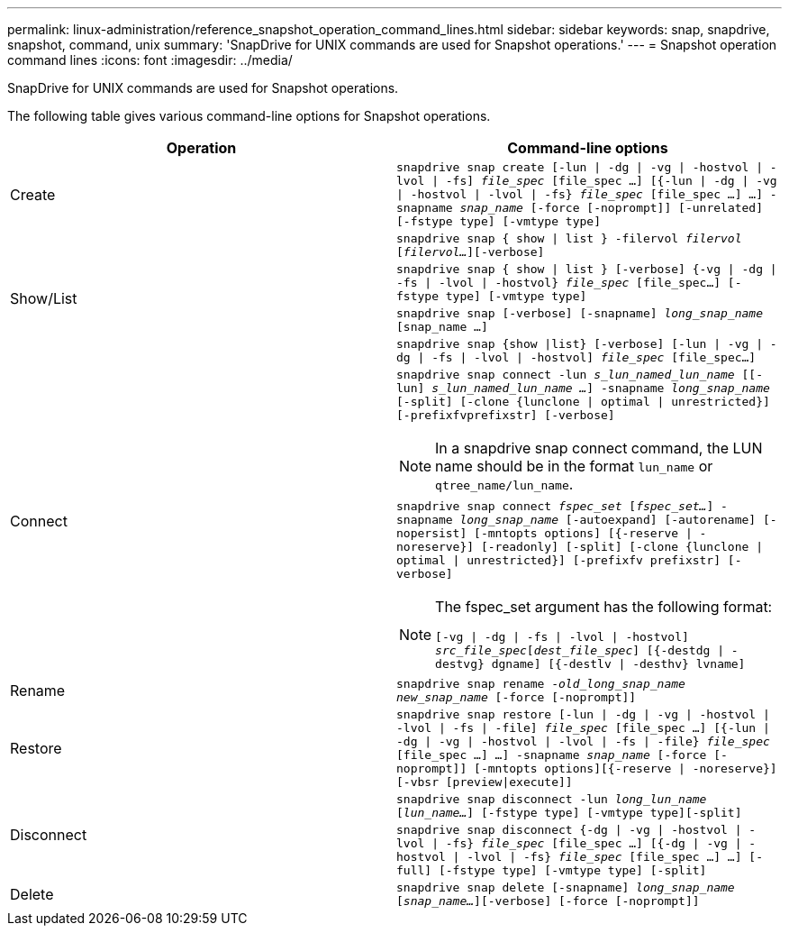 ---
permalink: linux-administration/reference_snapshot_operation_command_lines.html
sidebar: sidebar
keywords: snap, snapdrive, snapshot, command, unix
summary: 'SnapDrive for UNIX commands are used for Snapshot operations.'
---
= Snapshot operation command lines
:icons: font
:imagesdir: ../media/

[.lead]
SnapDrive for UNIX commands are used for Snapshot operations.

The following table gives various command-line options for Snapshot operations.

[options="header"]
|===
| Operation| Command-line options
a|
Create
a|
`snapdrive snap create [-lun \| -dg \| -vg \| -hostvol \| -lvol \| -fs] _file_spec_ [file_spec ...] [{-lun \| -dg \| -vg \| -hostvol \| -lvol \| -fs} _file_spec_ [file_spec ...] ...] -snapname _snap_name_ [-force [-noprompt]] [-unrelated] [-fstype type] [-vmtype type]`
.4+a|
Show/List
a|
`snapdrive snap { show \| list } -filervol _filervol_ [_filervol..._][-verbose]`
a|
`snapdrive snap { show \| list } [-verbose] {-vg \| -dg \| -fs \| -lvol \| -hostvol} _file_spec_ [file_spec...] [-fstype type] [-vmtype type]`
a|
`snapdrive snap [-verbose] [-snapname] _long_snap_name_ [snap_name ...]`
a|
`snapdrive snap {show \|list} [-verbose] [-lun \| -vg \| -dg \| -fs \| -lvol \| -hostvol] _file_spec_ [file_spec...]`
.2+a|
Connect
a|
`snapdrive snap connect -lun _s_lun_named_lun_name_ [[-lun] _s_lun_named_lun_name ..._] -snapname _long_snap_name_ [-split] [-clone {lunclone \| optimal \| unrestricted}] [-prefixfvprefixstr] [-verbose]`

NOTE: In a snapdrive snap connect command, the LUN name should be in the format `lun_name` or `qtree_name/lun_name`.

a|
`snapdrive snap connect _fspec_set_ [_fspec_set..._] -snapname _long_snap_name_ [-autoexpand] [-autorename] [-nopersist] [-mntopts options] [{-reserve \| -noreserve}] [-readonly] [-split] [-clone {lunclone \| optimal \| unrestricted}] [-prefixfv prefixstr] [-verbose]`

[NOTE]
====
The fspec_set argument has the following format:

`[-vg \| -dg \| -fs \| -lvol \| -hostvol] _src_file_spec_[_dest_file_spec_] [{-destdg \| -destvg} dgname] [{-destlv \| -desthv} lvname]`
====

a|
Rename
a|
`snapdrive snap rename -[snapname ]_old_long_snap_name new_snap_name_ [-force [-noprompt]]`
a|
Restore
a|
`snapdrive snap restore [-lun \| -dg \| -vg \| -hostvol \| -lvol \| -fs \| -file] _file_spec_ [file_spec ...] [{-lun \| -dg \| -vg \| -hostvol \| -lvol \| -fs \| -file} _file_spec_ [file_spec ...] ...] -snapname _snap_name_ [-force [-noprompt]] [-mntopts options][{-reserve \| -noreserve}] [-vbsr [preview\|execute]]`
.2+a|
Disconnect
a|
`snapdrive snap disconnect -lun _long_lun_name_ [_lun_name..._] [-fstype type] [-vmtype type][-split]`
a|
`snapdrive snap disconnect {-dg \| -vg \| -hostvol \| -lvol \| -fs} _file_spec_ [file_spec ...] [{-dg \| -vg \| -hostvol \| -lvol \| -fs} _file_spec_ [file_spec ...] ...] [-full] [-fstype type] [-vmtype type] [-split]`
a|
Delete
a|
`snapdrive snap delete [-snapname] _long_snap_name_ [_snap_name..._][-verbose] [-force [-noprompt]]`
|===
